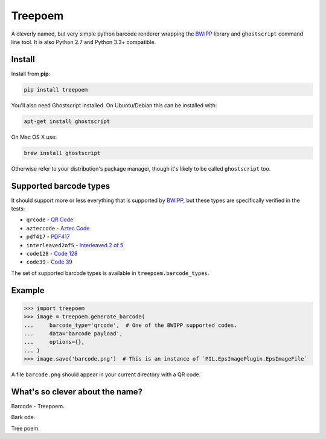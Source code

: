 ========
Treepoem
========

.. image:: https://img.shields.io/pypi/v/treepoem.svg
           :target: https://pypi.python.org/pypi/treepoem

.. image:: https://img.shields.io/travis/YPlan/treepoem.svg
           :target: https://travis-ci.org/YPlan/treepoem


A cleverly named, but very simple python barcode renderer wrapping the
BWIPP_ library and ``ghostscript`` command line tool. It is also
Python 2.7 and Python 3.3+ compatible.

Install
-------

Install from **pip**:

.. code-block:: sh

    pip install treepoem

You'll also need Ghostscript installed. On Ubuntu/Debian this can be installed
with:

.. code-block:: sh

    apt-get install ghostscript

On Mac OS X use:

.. code-block:: sh

    brew install ghostscript

Otherwise refer to your distribution's package manager, though it's likely to
be called ``ghostscript`` too.

Supported barcode types
-----------------------

It should support more or less everything that is supported by BWIPP_,
but these types are specifically verified in the tests:

* ``qrcode`` - `QR Code`_

* ``azteccode`` - `Aztec Code`_

* ``pdf417`` - PDF417_

* ``interleaved2of5`` - `Interleaved 2 of 5`_

* ``code128`` - `Code 128`_

* ``code39`` - `Code 39`_

The set of supported barcode types is available in ``treepoem.barcode_types``.


Example
-------

.. code-block:: python

   >>> import treepoem
   >>> image = treepoem.generate_barcode(
   ...     barcode_type='qrcode',  # One of the BWIPP supported codes.
   ...     data='barcode payload',
   ...     options={},
   ... )
   >>> image.save('barcode.png')  # This is an instance of `PIL.EpsImagePlugin.EpsImageFile`

A file ``barcode.png`` should appear in your current directory with a QR code.


What's so clever about the name?
--------------------------------

Barcode - Treepoem.

Bark ode.

Tree poem.


.. _BWIPP: https://github.com/bwipp/postscriptbarcode
.. _QR Code: https://github.com/bwipp/postscriptbarcode/wiki/QR-Code
.. _Aztec Code: https://github.com/bwipp/postscriptbarcode/wiki/Aztec-Code
.. _PDF417: https://github.com/bwipp/postscriptbarcode/wiki/PDF417
.. _Interleaved 2 of 5: https://github.com/bwipp/postscriptbarcode/wiki/Interleaved-2-of-5
.. _Code 128: https://github.com/bwipp/postscriptbarcode/wiki/Code-128
.. _Code 39: https://github.com/bwipp/postscriptbarcode/wiki/Code-39

